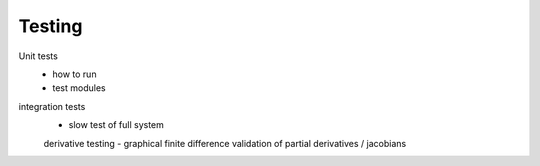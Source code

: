 Testing
=======

Unit tests
 - how to run
 - test modules

integration tests
 - slow test of full system

 derivative testing
 - graphical finite difference validation of partial derivatives / jacobians